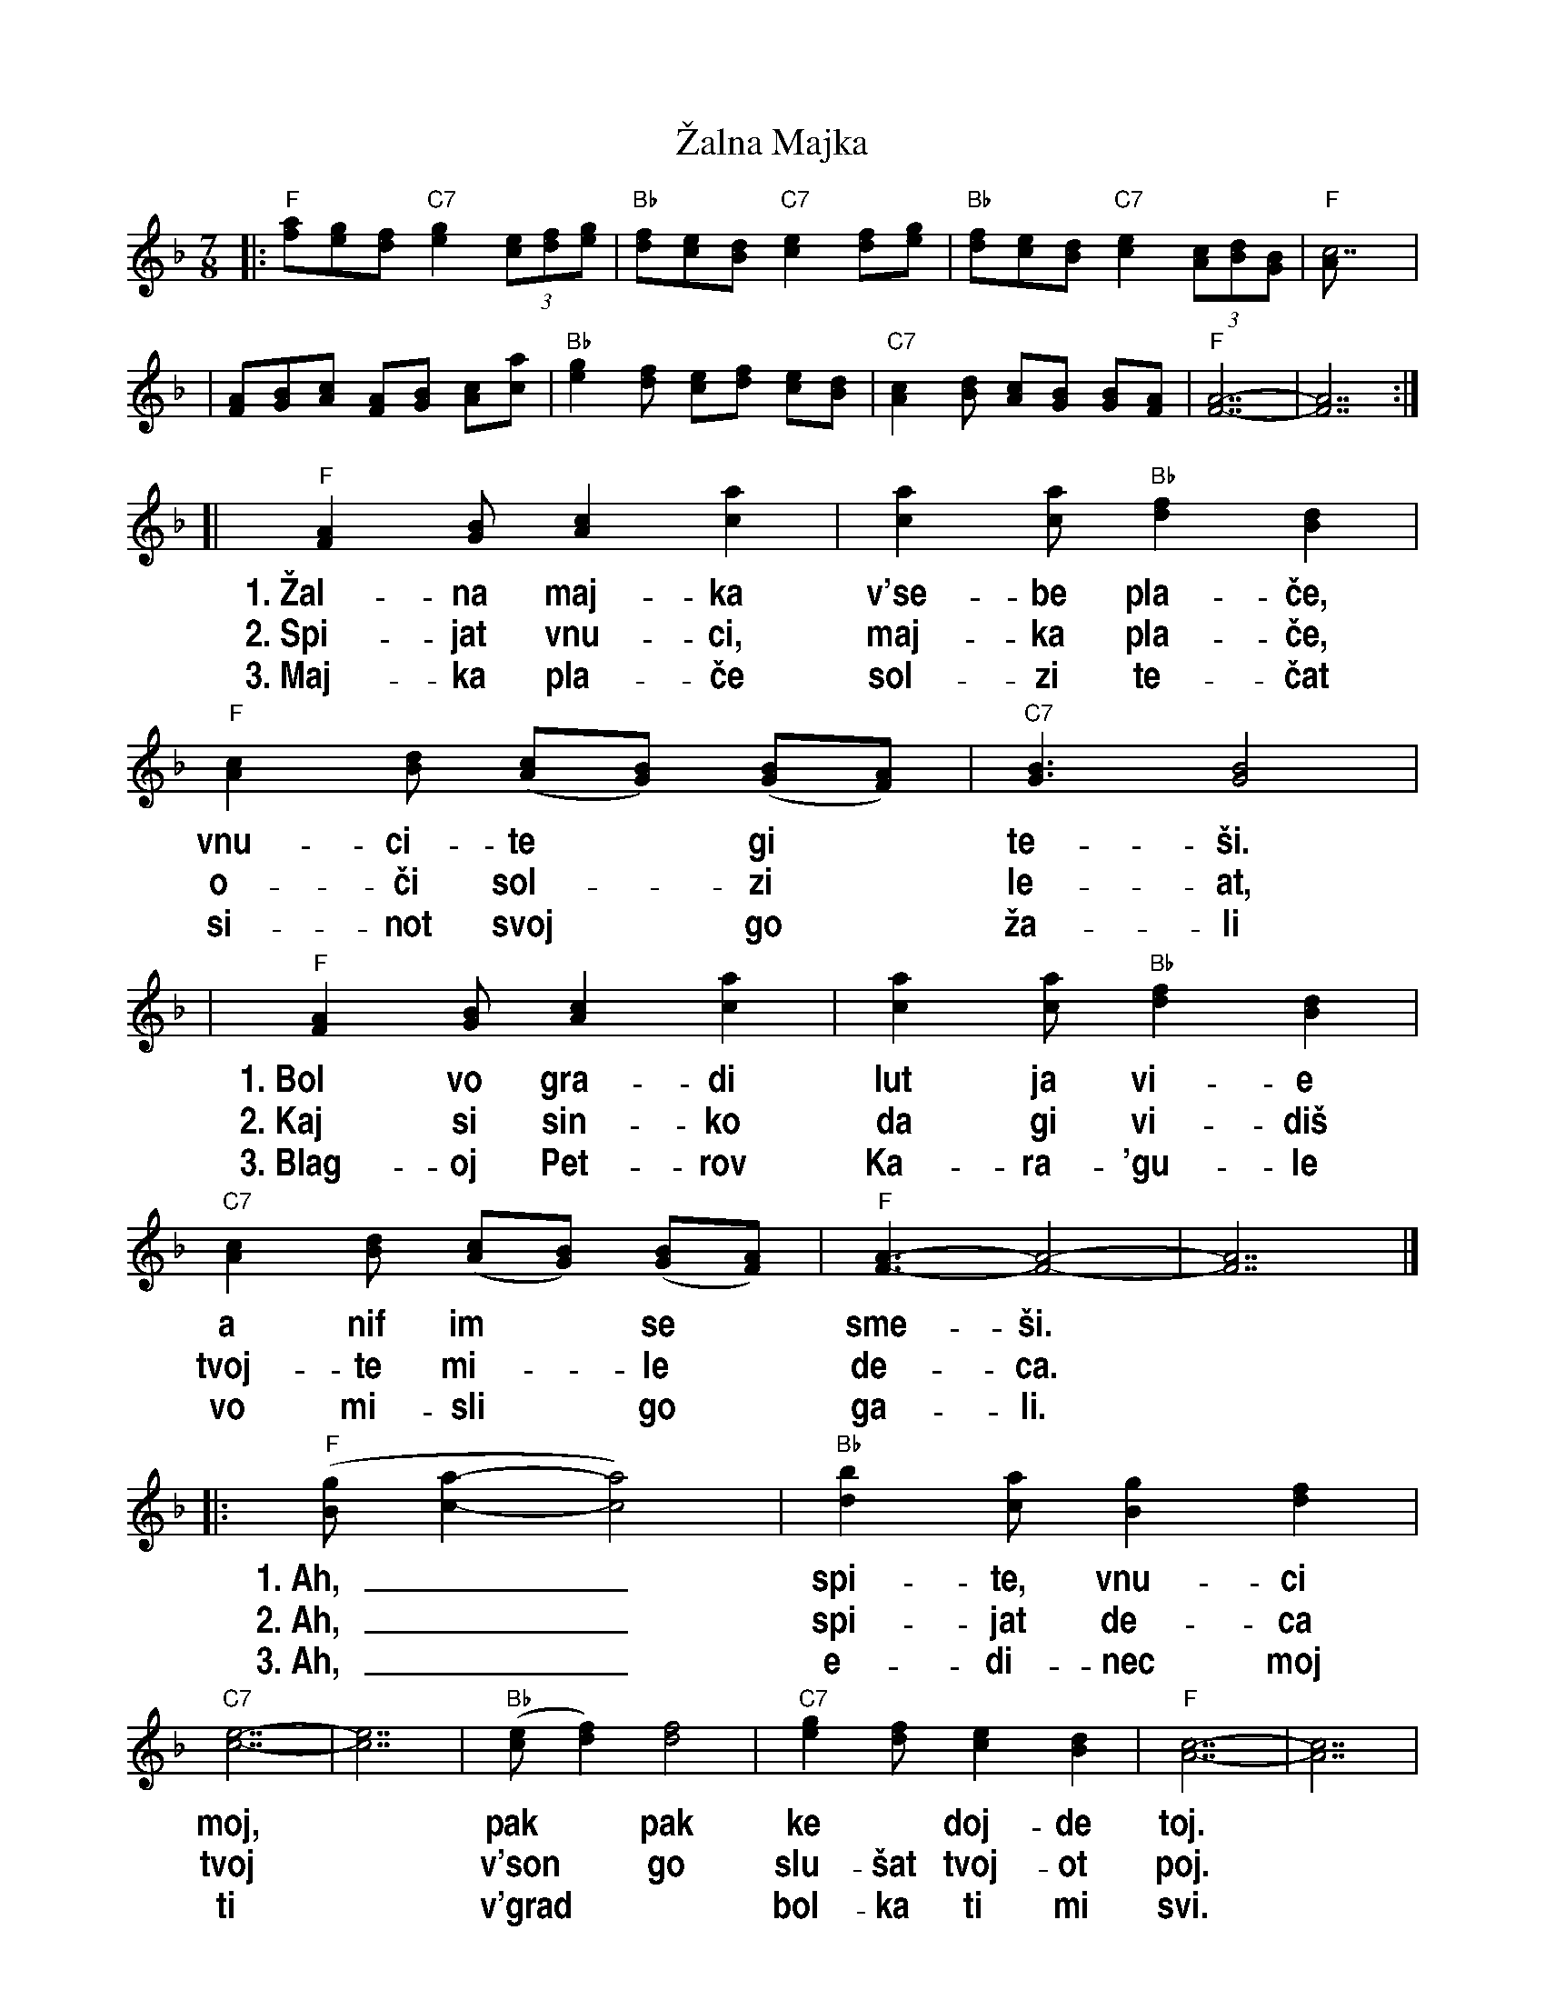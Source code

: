 X: 1
T: \vZalna Majka
R: lesnoto
Z: 2005 John Chambers <jc@trillian.mit.edu>
S: Several recordings; Richard Geisler's transcription of lyrics
N: The Macedonian singer Blagoj Petrov Kara\'gule died in the 1963 Skopje earthquake.
N: This song was written in his memory by friends.
M: 7/8
L: 1/8
%%vocalfont Helvetica-Narrow-bold 20
%%wordsfont Times-Roman           14
K: F
%
|: "F"[fa][eg][df] "C7"[e2g2] (3[ce][df][eg] | "Bb"[df][ce][Bd] "C7"[c2e2] [df][eg] | "Bb"[df][ce][Bd] "C7"[c2e2] (3[Ac][Bd][GB] | "F"[c7A] |
| [AF][BG][cA] [AF][BG] [cA][ac] | "Bb"[g2e2][fd] [ec][fd] [ec][dB] | "C7"[c2A2][dB] [cA][BG] [BG][AF] | "F"[A7-F7-] | [A7F7] :|
[| "F"[A2F2][BG] [c2A2] [a2c2] | [a2c2][ac] "Bb"[f2d2] [d2B2] | "F"[c2A2][dB] ([cA][BG]) ([BG][AF]) | "C7"[B3G3] [B4G4] |
w: 1.~\vZal-na maj-ka v'se-be pla-\vce, vnu-ci-te* gi* te-\vsi.
w: 2.~Spi-jat vnu-ci, maj-ka pla-\vce,  o-\vci sol-*zi* le-at,
w: 3.~Maj-ka pla-\vce sol-zi te-\vcat   si-not svoj* go* \vza-li
%
|  "F"[A2F2][BG] [c2A2] [a2c2] | [a2c2][ac] "Bb"[f2d2] [d2B2] | "C7"[c2A2][dB] ([cA][BG]) ([BG][AF]) | "F"[A3-F3-] [A4-F4-] | [A7F7] |]
w: 1.~Bol vo gra-di lut ja vi-e a   nif im* se* sme-\vsi.
w: 2.~Kaj si sin-ko da gi vi-di\vs  tvoj-te mi-*le* de-ca.
w: 3.~Blag-oj Pet-rov Ka-ra-\'gu-le vo mi-sli* go* ga-li.
%
|: "F"([gB][a2-c2-] [a4c4]) | "Bb"[b2d2][ac] [g2B2] [f2d2] | "C7"[e7-c7-] | [e7c7] | "Bb"([ec][f2d2]) [f4d4] | "C7"[g2e2][fd] [e2c2] [d2B2] |  "F"[c7-A7-] | [c7A7] |
w: 1.~Ah,__ spi-te, vnu-ci moj,* pak* pak ke* doj-de toj.
w: 2.~Ah,__ spi-jat de-ca tvoj*  v'son* go slu-\vsat tvoj-ot poj.
w: 3.~Ah,__ e-di-nec moj ti*    v'grad** bol-ka ti mi svi.
%
| "F"[A2F2][BG] [c2A2] [a2c2] | [a2c2][ac] "Bb"[f2d2] [d2B2] | "C7"[c2A2][dB] ([cA][BG]) ([BG][AF]) | "F"[A7-F7-] | [A7F7] :|
w: 1.~Ke vi pe-je za Bi-to-la,      za na\vs ro-*den* kraj.
w: 2.~Sta-ni sin-ko da gi vi-di\vs  sta-ni si-*ne* moj.
w: 3.~Sta-ni \vce-do pej mi pes-na, sta-ni ne* i* spij.
%
W: The grieving mother weeps to herself and consoles her grandchildren.
W: The aching in her heart is unbearable, but she smiles at them.
W: Oh, sleep, my little ones, he will come back some day.
W: He will sing to you of Bitola, our native town.
W:
W: The grandchildren sleep, the mother weeps, tears pour from her eyes.
W: Where are you, my son, to see them, your dear children?
W: Ah, your children are sleeping, and in the dreams they hear your singing.
W: Get up, my son, and see them, get up, my son.
W:
W: The mother weeps, her tears flow, she mourns her son,
W: Blagoj Petrov Kara\'gule, in her thoughts she caresses him.
W: Ah, you are my only one, you are the pain in my heart.
W: Get up, child, sing me a song, get up, do not sleep.

%%newpage

X: 2
T: \vZalna Majka
R: lesnoto
Z: 2005 John Chambers <jc@trillian.mit.edu>
S: Several recordings; Richard Geisler's transcription of lyrics
N: The Macedonian singer Blagoj Petrov Kara\'gule died in the 1963 Skopje earthquake.
N: This song was written in his memory by friends.
M: 7/8
L: 1/8
%%vocalfont Helvetica-Narrow-bold 20
%%wordsfont Times-Roman           14
K: G
%
|: "G"[gb][fa][eg] "D7"[f2a2] (3[df][eg][fa] | "C"[eg][df][ce] "D7"[d2f2] [eg][fa] | "C"[eg][df][ce] "D7"[d2f2] (3[Bd][ce][Ac] | "G"[d7B] |
| [BG][cA][dB] [BG][cA] [dB][bd] | "C"[a2f2][ge] [fd][ge] [fd][ec] | "D7"[d2B2][ec] [dB][cA] [cA][BG] | "G"[B7-G7-] | [B7G7] :|
[| "G"[B2G2][cA] [d2B2] [b2d2] | [b2d2][bd] "C"[g2e2] [e2c2] | "G"[d2B2][ec] ([dB][cA]) ([cA][BG]) | "D7"[c3A3] [c4A4] |
w: 1.~\vZal-na maj-ka v'se-be pla-\vce, vnu-ci-te* gi* te-\vsi.
w: 2.~Spi-jat vnu-ci, maj-ka pla-\vce,  o-\vci sol-*zi* le-at,
w: 3.~Maj-ka pla-\vce sol-zi te-\vcat   si-not svoj* go* \vza-li
%
|  "G"[B2G2][cA] [d2B2] [b2d2] | [b2d2][bd] "C"[g2e2] [e2c2] | "D7"[d2B2][ec] ([dB][cA]) ([cA][BG]) | "G"[B3-G3-] [B4-G4-] | [B7G7] |]
w: 1.~Bol vo gra-di lut ja vi-e a   nif im* se* sme-\vsi.
w: 2.~Kaj si sin-ko da gi vi-di\vs  tvoj-te mi-*le* de-ca.
w: 3.~Blag-oj Pet-rov Ka-ra-\'gu-le vo mi-sli* go* ga-li.
%
|: "G"([ac][b2-d2-] [b4d4]) | "C"[c'2e2][bd] [a2c2] [g2e2] | "D7"[f7-d7-] | [f7d7] | "C"([fd][g2e2]) [g4e4] | "D7"[a2f2][ge] [f2d2] [e2c2] |  "G"[d7-B7-] | [d7B7] |
w: 1.~Ah,__ spi-te, vnu-ci moj,* pak* pak ke* doj-de toj.
w: 2.~Ah,__ spi-jat de-ca tvoj*  v'son* go slu-\vsat tvoj-ot poj.
w: 3.~Ah,__ e-di-nec moj ti*    v'grad** bol-ka ti mi svi.
%
| "G"[B2G2][cA] [d2B2] [b2d2] | [b2d2][bd] "C"[g2e2] [e2c2] | "D7"[d2B2][ec] ([dB][cA]) ([cA][BG]) | "G"[B7-G7-] | [B7G7] :|
w: 1.~Ke vi pe-je za Bi-to-la,      za na\vs ro-*den* kraj.
w: 2.~Sta-ni sin-ko da gi vi-di\vs  sta-ni si-*ne* moj.
w: 3.~Sta-ni \vce-do pej mi pes-na, sta-ni ne* i* spij.
%
W: The grieving mother weeps to herself and consoles her grandchildren.
W: The aching in her heart is unbearable, but she smiles at them.
W: Oh, sleep, my little ones, he will come back some day.
W: He will sing to you of Bitola, our native town.
W:
W: The grandchildren sleep, the mother weeps, tears pour from her eyes.
W: Where are you, my son, to see them, your dear children?
W: Ah, your children are sleeping, and in the dreams they hear your singing.
W: Get up, my son, and see them, get up, my son.
W:
W: The mother weeps, her tears flow, she mourns her son,
W: Blagoj Petrov Kara\'gule, in her thoughts she caresses him.
W: Ah, you are my only one, you are the pain in my heart.
W: Get up, child, sing me a song, get up, do not sleep.
